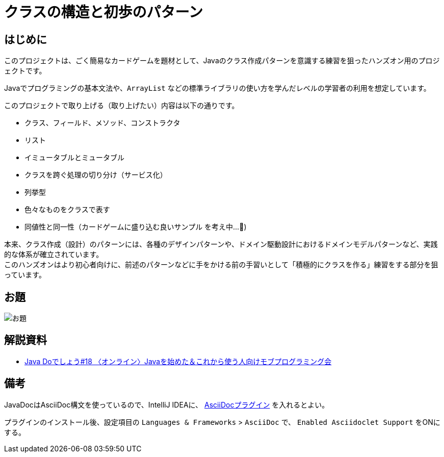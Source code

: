 = クラスの構造と初歩のパターン

== はじめに

このプロジェクトは、ごく簡易なカードゲームを題材として、Javaのクラス作成パターンを意識する練習を狙ったハンズオン用のプロジェクトです。

Javaでプログラミングの基本文法や、`ArrayList` などの標準ライブラリの使い方を学んだレベルの学習者の利用を想定しています。

このプロジェクトで取り上げる（取り上げたい）内容は以下の通りです。

- クラス、フィールド、メソッド、コンストラクタ
- リスト
- イミュータブルとミュータブル
- クラスを跨ぐ処理の切り分け（サービス化）
- 列挙型
- 色々なものをクラスで表す
- [line-through]#同値性と同一性#（カードゲームに盛り込む良いサンプル を考え中...🤔)

本来、クラス作成（設計）のパターンには、各種のデザインパターンや、ドメイン駆動設計におけるドメインモデルパターンなど、実践的な体系が確立されています。 +
このハンズオンはより初心者向けに、前述のパターンなどに手をかける前の手習いとして「積極的にクラスを作る」練習をする部分を狙っています。

== お題

image::./お題.jpg[scaledwidth="100%",align="center"]

== 解説資料

* https://speakerdeck.com/gishi_yama/javado18-20200829[Java Doでしょう#18 〈オンライン〉Javaを始めた＆これから使う人向けモブプログラミング会]

== 備考

JavaDocはAsciiDoc構文を使っているので、IntelliJ IDEAに、 https://plugins.jetbrains.com/plugin/7391-asciidoc[AsciiDocプラグイン] を入れるとよい。

プラグインのインストール後、設定項目の `Languages & Frameworks` > `AsciiDoc` で、 `Enabled Asciidoclet Support` をONにする。